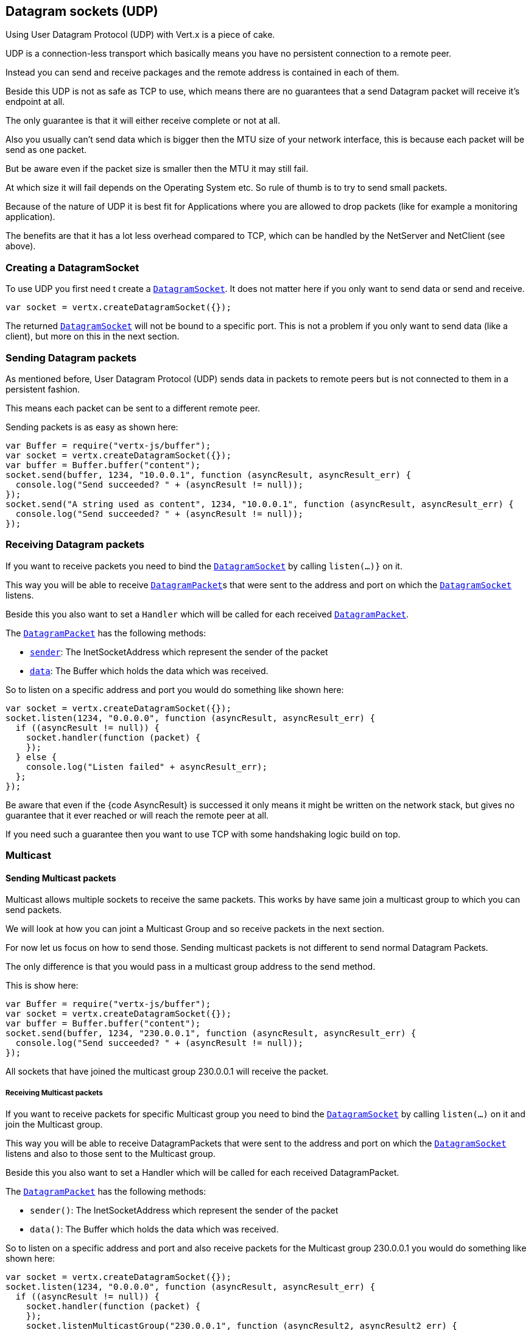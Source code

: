 == Datagram sockets (UDP)

Using User Datagram Protocol (UDP) with Vert.x is a piece of cake.

UDP is a connection-less transport which basically means you have no persistent connection to a remote peer.

Instead you can send and receive packages and the remote address is contained in each of them.

Beside this UDP is not as safe as TCP to use, which means there are no guarantees that a send Datagram packet will
receive it's endpoint at all.

The only guarantee is that it will either receive complete or not at all.

Also you usually can't send data which is bigger then the MTU size of your network interface, this is because each
packet will be send as one packet.

But be aware even if the packet size is smaller then the MTU it may still fail.

At which size it will fail depends on the Operating System etc. So rule of thumb is to try to send small packets.

Because of the nature of UDP it is best fit for Applications where you are allowed to drop packets (like for
example a monitoring application).

The benefits are that it has a lot less overhead compared to TCP, which can be handled by the NetServer
and NetClient (see above).

=== Creating a DatagramSocket

To use UDP you first need t create a link:jsdoc/datagra_socket-DatagramSocket.html[`DatagramSocket`]. It does not matter here if you only want to send data or send
and receive.

[source,java]
----
var socket = vertx.createDatagramSocket({});

----

The returned link:jsdoc/datagra_socket-DatagramSocket.html[`DatagramSocket`] will not be bound to a specific port. This is not a
problem if you only want to send data (like a client), but more on this in the next section.

=== Sending Datagram packets

As mentioned before, User Datagram Protocol (UDP) sends data in packets to remote peers but is not connected to
them in a persistent fashion.

This means each packet can be sent to a different remote peer.

Sending packets is as easy as shown here:

[source,java]
----
var Buffer = require("vertx-js/buffer");
var socket = vertx.createDatagramSocket({});
var buffer = Buffer.buffer("content");
socket.send(buffer, 1234, "10.0.0.1", function (asyncResult, asyncResult_err) {
  console.log("Send succeeded? " + (asyncResult != null));
});
socket.send("A string used as content", 1234, "10.0.0.1", function (asyncResult, asyncResult_err) {
  console.log("Send succeeded? " + (asyncResult != null));
});

----

=== Receiving Datagram packets

If you want to receive packets you need to bind the link:jsdoc/datagra_socket-DatagramSocket.html[`DatagramSocket`] by calling
`listen(...)}` on it.

This way you will be able to receive link:jsdoc/datagra_packet-DatagramPacket.html[`DatagramPacket`]s that were sent to the address and port on
which the link:jsdoc/datagra_socket-DatagramSocket.html[`DatagramSocket`] listens.

Beside this you also want to set a `Handler` which will be called for each received link:jsdoc/datagra_packet-DatagramPacket.html[`DatagramPacket`].

The link:jsdoc/datagra_packet-DatagramPacket.html[`DatagramPacket`] has the following methods:

- link:jsdoc/datagra_packet-DatagramPacket.html#sender[`sender`]: The InetSocketAddress which represent the sender of the packet
- link:jsdoc/datagra_packet-DatagramPacket.html#data[`data`]: The Buffer which holds the data which was received.

So to listen on a specific address and port you would do something like shown here:

[source,java]
----
var socket = vertx.createDatagramSocket({});
socket.listen(1234, "0.0.0.0", function (asyncResult, asyncResult_err) {
  if ((asyncResult != null)) {
    socket.handler(function (packet) {
    });
  } else {
    console.log("Listen failed" + asyncResult_err);
  };
});

----

Be aware that even if the {code AsyncResult} is successed it only means it might be written on the network
stack, but gives no guarantee that it ever reached or will reach the remote peer at all.

If you need such a guarantee then you want to use TCP with some handshaking logic build on top.

=== Multicast

==== Sending Multicast packets

Multicast allows multiple sockets to receive the same packets. This works by have same join a multicast group
to which you can send packets.

We will look at how you can joint a Multicast Group and so receive packets in the next section.

For now let us focus on how to send those. Sending multicast packets is not different to send normal Datagram Packets.

The only difference is that you would pass in a multicast group address to the send method.

This is show here:

[source,java]
----
var Buffer = require("vertx-js/buffer");
var socket = vertx.createDatagramSocket({});
var buffer = Buffer.buffer("content");
socket.send(buffer, 1234, "230.0.0.1", function (asyncResult, asyncResult_err) {
  console.log("Send succeeded? " + (asyncResult != null));
});

----

All sockets that have joined the multicast group 230.0.0.1 will receive the packet.

===== Receiving Multicast packets

If you want to receive packets for specific Multicast group you need to bind the link:jsdoc/datagra_socket-DatagramSocket.html[`DatagramSocket`] by
calling `listen(...)` on it and join the Multicast group.

This way you will be able to receive DatagramPackets that were sent to the address and port on which the
link:jsdoc/datagra_socket-DatagramSocket.html[`DatagramSocket`] listens and also to those sent to the Multicast group.

Beside this you also want to set a Handler which will be called for each received DatagramPacket.

The link:jsdoc/datagra_packet-DatagramPacket.html[`DatagramPacket`] has the following methods:

- `sender()`: The InetSocketAddress which represent the sender of the packet
- `data()`: The Buffer which holds the data which was received.

So to listen on a specific address and port and also receive packets for the Multicast group 230.0.0.1 you
would do something like shown here:

[source,java]
----
var socket = vertx.createDatagramSocket({});
socket.listen(1234, "0.0.0.0", function (asyncResult, asyncResult_err) {
  if ((asyncResult != null)) {
    socket.handler(function (packet) {
    });
    socket.listenMulticastGroup("230.0.0.1", function (asyncResult2, asyncResult2_err) {
      console.log("Listen succeeded? " + (asyncResult2 != null));
    });
  } else {
    console.log("Listen failed" + asyncResult_err);
  };
});

----

===== Unlisten / leave a Multicast group

There are sometimes situations where you want to receive packets for a Multicast group for a limited time.

In this situations you can first start to listen for them and then later unlisten.

This is shown here:

[source,java]
----
var socket = vertx.createDatagramSocket({});
socket.listen(1234, "0.0.0.0", function (asyncResult, asyncResult_err) {
  if ((asyncResult != null)) {
    socket.handler(function (packet) {
    });
    socket.listenMulticastGroup("230.0.0.1", function (asyncResult2, asyncResult2_err) {
      if ((asyncResult2 != null)) {
        socket.unlistenMulticastGroup("230.0.0.1", function (asyncResult3, asyncResult3_err) {
          console.log("Unlisten succeeded? " + (asyncResult3 != null));
        });
      } else {
        console.log("Listen failed" + asyncResult2_err);
      };
    });
  } else {
    console.log("Listen failed" + asyncResult_err);
  };
});

----

===== Blocking multicast

Beside unlisten a Multicast address it's also possible to just block multicast for a specific sender address.

Be aware this only work on some Operating Systems and kernel versions. So please check the Operating System
documentation if it's supported.

This an expert feature.

To block multicast from a specific address you can call `blockMulticastGroup(...)` on the DatagramSocket
like shown here:

[source,java]
----
var socket = vertx.createDatagramSocket({});
socket.blockMulticastGroup("230.0.0.1", "10.0.0.2", function (asyncResult, asyncResult_err) {
  console.log("block succeeded? " + (asyncResult != null));
});

----

==== DatagramSocket properties

When creating a link:jsdoc/datagra_socket-DatagramSocket.html[`DatagramSocket`] there are multiple properties you can set to
change it's behaviour with the link:jsdoc/datagra_socke_options-DatagramSocketOptions.html[`DatagramSocketOptions`] object. Those are listed here:

- link:jsdoc/datagra_socke_options-DatagramSocketOptions.html#setSendBufferSize[`setSendBufferSize`] Sets the send buffer size in bytes.
- link:jsdoc/datagra_socke_options-DatagramSocketOptions.html#setReceiveBufferSize[`setReceiveBufferSize`] Sets the TCP receive buffer size
in bytes.
- link:jsdoc/datagra_socke_options-DatagramSocketOptions.html#setReuseAddress[`setReuseAddress`] If true then addresses in TIME_WAIT
state can be reused after they have been closed.
- link:jsdoc/datagra_socke_options-DatagramSocketOptions.html#setTrafficClass[`setTrafficClass`]
- link:jsdoc/datagra_socke_options-DatagramSocketOptions.html#setBroadcast[`setBroadcast`] Sets or clears the SO_BROADCAST socket
option. When this option is set, Datagram (UDP) packets may be sent to a local interface's broadcast address.
- link:jsdoc/datagra_socke_options-DatagramSocketOptions.html#setMulticastNetworkInterface[`setMulticastNetworkInterface`] Sets or clears
the IP_MULTICAST_LOOP socket option. When this option is set, multicast packets will also be received on the
local interface.
- link:jsdoc/datagra_socke_options-DatagramSocketOptions.html#setMulticastTimeToLive[`setMulticastTimeToLive`] Sets the IP_MULTICAST_TTL socket
option. TTL stands for "Time to Live," but in this context it specifies the number of IP hops that a packet is
allowed to go through, specifically for multicast traffic. Each router or gateway that forwards a packet decrements
the TTL. If the TTL is decremented to 0 by a router, it will not be forwarded.

==== DatagramSocket Local Address

You can find out the local address of the socket (i.e. the address of this side of the UDP Socket) by calling
link:jsdoc/datagra_socket-DatagramSocket.html#localAddress[`localAddress`]. This will only return an `InetSocketAddress` if you
bound the link:jsdoc/datagra_socket-DatagramSocket.html[`DatagramSocket`] with `listen(...)` before, otherwise it will return null.

==== Closing a DatagramSocket

You can close a socket by invoking the link:jsdoc/datagra_socket-DatagramSocket.html#close[`close`] method. This will close
the socket and release all resources
